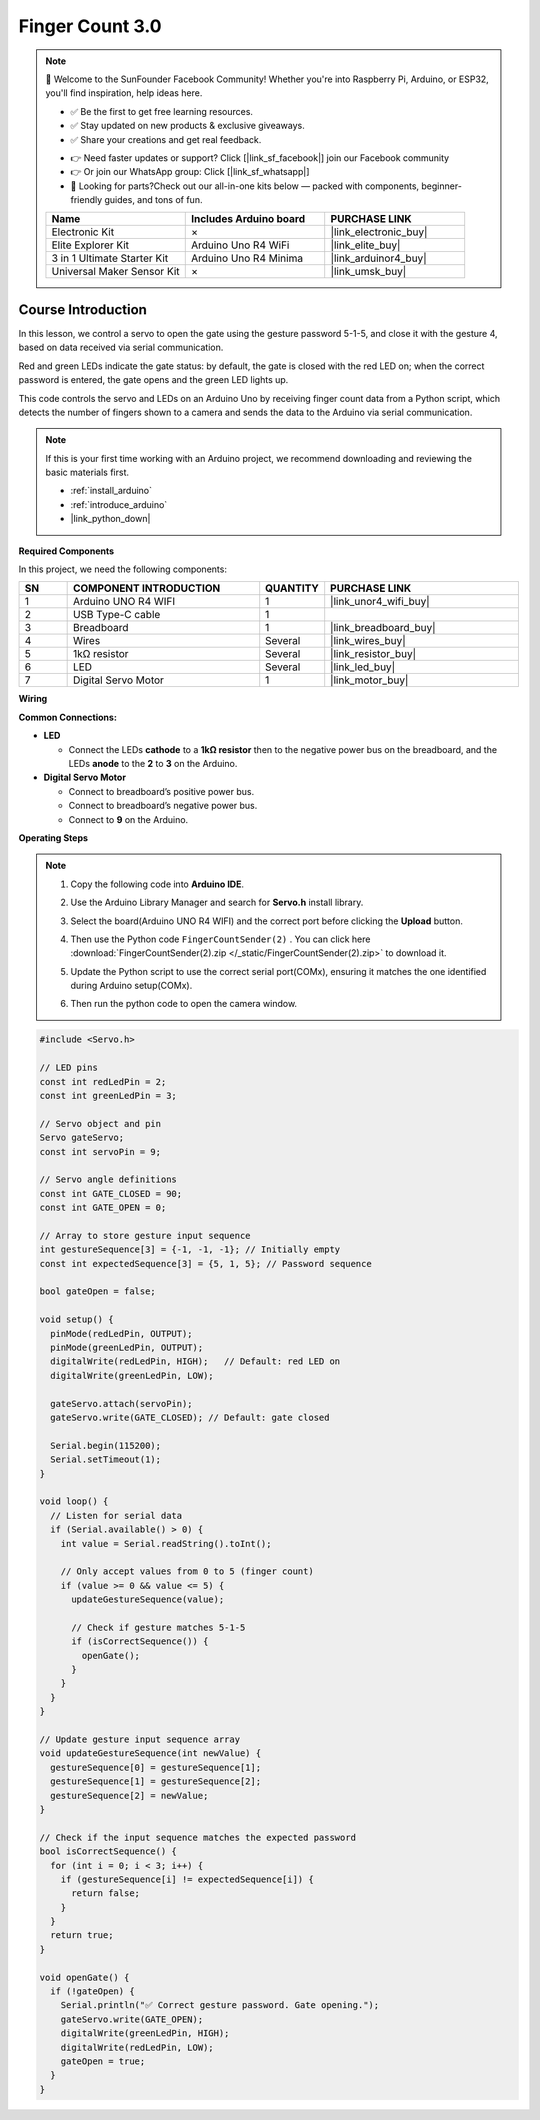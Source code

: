 .. _finger_count3.0:

Finger Count 3.0
==============================================================

.. note::
  
  🌟 Welcome to the SunFounder Facebook Community! Whether you're into Raspberry Pi, Arduino, or ESP32, you'll find inspiration, help ideas here.
   
  - ✅ Be the first to get free learning resources. 
   
  - ✅ Stay updated on new products & exclusive giveaways. 
   
  - ✅ Share your creations and get real feedback.
   
  * 👉 Need faster updates or support? Click [|link_sf_facebook|] join our Facebook community 

  * 👉 Or join our WhatsApp group: Click [|link_sf_whatsapp|]
   
  * 🎁 Looking for parts?Check out our all-in-one kits below — packed with components, beginner-friendly guides, and tons of fun.
  
  .. list-table::
    :widths: 20 20 20
    :header-rows: 1

    *   - Name	
        - Includes Arduino board
        - PURCHASE LINK
    *   - Electronic Kit
        - ×
        - |link_electronic_buy|
    *   - Elite Explorer Kit	
        - Arduino Uno R4 WiFi
        - |link_elite_buy|
    *   - 3 in 1 Ultimate Starter Kit	
        - Arduino Uno R4 Minima
        - |link_arduinor4_buy|
    *   - Universal Maker Sensor Kit
        - ×
        - |link_umsk_buy|

Course Introduction
------------------------

In this lesson, we control a servo to open the gate using the gesture password 5-1-5, and close it with the gesture 4, based on data received via serial communication. 

Red and green LEDs indicate the gate status: by default, the gate is closed with the red LED on; when the correct password is entered, the gate opens and the green LED lights up. 

This code controls the servo and LEDs on an Arduino Uno by receiving finger count data from a Python script, which detects the number of fingers shown to a camera and sends the data to the Arduino via serial communication.

.. raw:: html

  <iframe width="700" height="394" src="https://www.youtube.com/embed/bOnwkVaoTEU?si=6VFENS_TBymXktsi" title="YouTube video player" frameborder="0" allow="accelerometer; autoplay; clipboard-write; encrypted-media; gyroscope; picture-in-picture; web-share" referrerpolicy="strict-origin-when-cross-origin" allowfullscreen></iframe>

.. note::

  If this is your first time working with an Arduino project, we recommend downloading and reviewing the basic materials first.
  
  * :ref:`install_arduino`
  * :ref:`introduce_arduino`
  * |link_python_down|

**Required Components**

In this project, we need the following components:

.. list-table::
    :widths: 5 20 5 20
    :header-rows: 1

    *   - SN
        - COMPONENT INTRODUCTION	
        - QUANTITY
        - PURCHASE LINK

    *   - 1
        - Arduino UNO R4 WIFI
        - 1
        - |link_unor4_wifi_buy|
    *   - 2
        - USB Type-C cable
        - 1
        - 
    *   - 3
        - Breadboard
        - 1
        - |link_breadboard_buy|
    *   - 4
        - Wires
        - Several
        - |link_wires_buy|
    *   - 5
        - 1kΩ resistor
        - Several
        - |link_resistor_buy|
    *   - 6
        - LED
        - Several
        - |link_led_buy|
    *   - 7
        - Digital Servo Motor
        - 1
        - |link_motor_buy|

**Wiring**

.. image:: img/finger_password_bb.png

**Common Connections:**

* **LED**

  - Connect the LEDs **cathode** to a **1kΩ resistor** then to the negative power bus on the breadboard, and the LEDs **anode** to the **2** to **3** on the Arduino.

* **Digital Servo Motor**

  - Connect to breadboard’s positive power bus.
  - Connect to breadboard’s negative power bus.
  - Connect to **9** on the Arduino.

**Operating Steps**

.. note::

    1. Copy the following code into **Arduino IDE**. 
    2. Use the Arduino Library Manager and search for **Servo.h** install library.
    3. Select the board(Arduino UNO R4 WIFI) and the correct port before clicking the **Upload** button.
    4. Then use the Python code ``FingerCountSender(2)`` . You can click here :download:`FingerCountSender(2).zip </_static/FingerCountSender(2).zip>` to download it. 
    5. Update the Python script to use the correct serial port(COMx), ensuring it matches the one identified during Arduino setup(COMx).      
        .. image:: img/port1.png
    6. Then run the python code to open the camera window.

.. code-block:: arduino

      #include <Servo.h>

      // LED pins
      const int redLedPin = 2;
      const int greenLedPin = 3;

      // Servo object and pin
      Servo gateServo;
      const int servoPin = 9;

      // Servo angle definitions
      const int GATE_CLOSED = 90;
      const int GATE_OPEN = 0;

      // Array to store gesture input sequence
      int gestureSequence[3] = {-1, -1, -1}; // Initially empty
      const int expectedSequence[3] = {5, 1, 5}; // Password sequence

      bool gateOpen = false;

      void setup() {
        pinMode(redLedPin, OUTPUT);
        pinMode(greenLedPin, OUTPUT);
        digitalWrite(redLedPin, HIGH);   // Default: red LED on
        digitalWrite(greenLedPin, LOW);

        gateServo.attach(servoPin);
        gateServo.write(GATE_CLOSED); // Default: gate closed

        Serial.begin(115200);
        Serial.setTimeout(1);
      }

      void loop() {
        // Listen for serial data
        if (Serial.available() > 0) {
          int value = Serial.readString().toInt();

          // Only accept values from 0 to 5 (finger count)
          if (value >= 0 && value <= 5) {
            updateGestureSequence(value);

            // Check if gesture matches 5-1-5
            if (isCorrectSequence()) {
              openGate();
            }
          }
        }
      }

      // Update gesture input sequence array
      void updateGestureSequence(int newValue) {
        gestureSequence[0] = gestureSequence[1];
        gestureSequence[1] = gestureSequence[2];
        gestureSequence[2] = newValue;
      }

      // Check if the input sequence matches the expected password
      bool isCorrectSequence() {
        for (int i = 0; i < 3; i++) {
          if (gestureSequence[i] != expectedSequence[i]) {
            return false;
          }
        }
        return true;
      }

      void openGate() {
        if (!gateOpen) {
          Serial.println("✅ Correct gesture password. Gate opening.");
          gateServo.write(GATE_OPEN);
          digitalWrite(greenLedPin, HIGH);
          digitalWrite(redLedPin, LOW);
          gateOpen = true;
        }
      }

